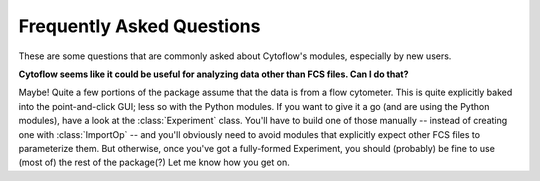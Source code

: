 .. _dev_faq:

**************************
Frequently Asked Questions
**************************

These are some questions that are commonly asked about Cytoflow's modules,
especially by new users.

**Cytoflow seems like it could be useful for analyzing data other than FCS files.  Can I do that?**

Maybe!  Quite a few portions of the package assume that the data is from a flow 
cytometer.  This is quite explicitly baked into the point-and-click GUI; less 
so with the Python modules.  If you want to give it a go (and are using the 
Python modules), have a look at the :class:`Experiment` class.  You'll have to 
build one of those manually -- instead of creating one with :class:`ImportOp` 
-- and you'll obviously need to avoid modules that explicitly expect other FCS 
files to parameterize them. But otherwise, once you've got a fully-formed 
Experiment, you should (probably) be fine to use (most of) the rest of the package(?) 
Let me know how you get on.

